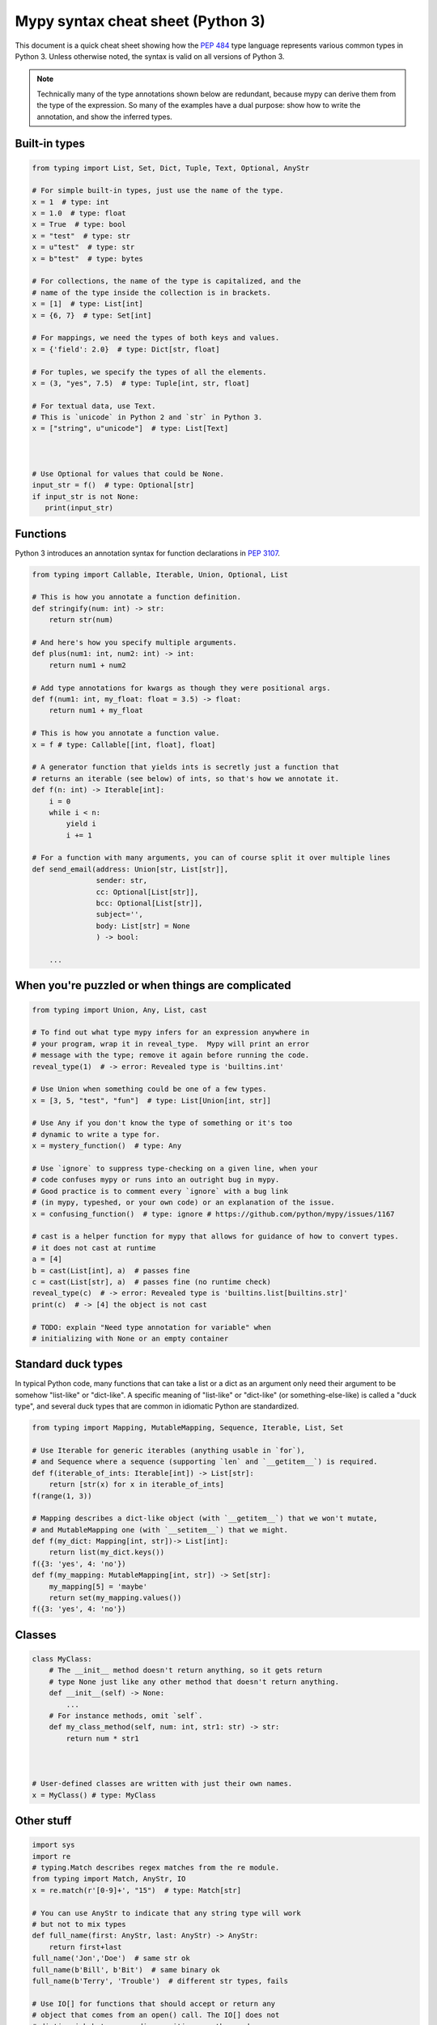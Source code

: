 .. _cheat-sheet-py3:

Mypy syntax cheat sheet (Python 3)
==================================

This document is a quick cheat sheet showing how the `PEP 484 <https://www.python.org/dev/peps/pep-0484/>`_ type
language represents various common types in Python 3. Unless otherwise noted, the syntax is valid on all versions of Python 3.

.. note::

   Technically many of the type annotations shown below are redundant,
   because mypy can derive them from the type of the expression.  So
   many of the examples have a dual purpose: show how to write the
   annotation, and show the inferred types.


Built-in types
**************

.. code-block:: python

   from typing import List, Set, Dict, Tuple, Text, Optional, AnyStr

   # For simple built-in types, just use the name of the type.
   x = 1  # type: int
   x = 1.0  # type: float
   x = True  # type: bool
   x = "test"  # type: str
   x = u"test"  # type: str
   x = b"test"  # type: bytes

   # For collections, the name of the type is capitalized, and the
   # name of the type inside the collection is in brackets.
   x = [1]  # type: List[int]
   x = {6, 7}  # type: Set[int]

   # For mappings, we need the types of both keys and values.
   x = {'field': 2.0}  # type: Dict[str, float]

   # For tuples, we specify the types of all the elements.
   x = (3, "yes", 7.5)  # type: Tuple[int, str, float]

   # For textual data, use Text.
   # This is `unicode` in Python 2 and `str` in Python 3.
   x = ["string", u"unicode"]  # type: List[Text]



   # Use Optional for values that could be None.
   input_str = f()  # type: Optional[str]
   if input_str is not None:
      print(input_str)


Functions
*********

Python 3 introduces an annotation syntax for function declarations in `PEP 3107 <https://www.python.org/dev/peps/pep-3107/>`_.

.. code-block:: python

   from typing import Callable, Iterable, Union, Optional, List

   # This is how you annotate a function definition.
   def stringify(num: int) -> str:
       return str(num)
       
   # And here's how you specify multiple arguments.
   def plus(num1: int, num2: int) -> int:
       return num1 + num2

   # Add type annotations for kwargs as though they were positional args.
   def f(num1: int, my_float: float = 3.5) -> float:
       return num1 + my_float

   # This is how you annotate a function value.
   x = f # type: Callable[[int, float], float]

   # A generator function that yields ints is secretly just a function that
   # returns an iterable (see below) of ints, so that's how we annotate it.
   def f(n: int) -> Iterable[int]:
       i = 0
       while i < n:
           yield i
           i += 1

   # For a function with many arguments, you can of course split it over multiple lines
   def send_email(address: Union[str, List[str]],
                  sender: str,
                  cc: Optional[List[str]],
                  bcc: Optional[List[str]],
                  subject='',
                  body: List[str] = None
                  ) -> bool:
       
       ...


When you're puzzled or when things are complicated
**************************************************

.. code-block:: python

   from typing import Union, Any, List, cast

   # To find out what type mypy infers for an expression anywhere in
   # your program, wrap it in reveal_type.  Mypy will print an error
   # message with the type; remove it again before running the code.
   reveal_type(1)  # -> error: Revealed type is 'builtins.int'

   # Use Union when something could be one of a few types.
   x = [3, 5, "test", "fun"]  # type: List[Union[int, str]]

   # Use Any if you don't know the type of something or it's too
   # dynamic to write a type for.
   x = mystery_function()  # type: Any

   # Use `ignore` to suppress type-checking on a given line, when your
   # code confuses mypy or runs into an outright bug in mypy.
   # Good practice is to comment every `ignore` with a bug link
   # (in mypy, typeshed, or your own code) or an explanation of the issue.
   x = confusing_function()  # type: ignore # https://github.com/python/mypy/issues/1167

   # cast is a helper function for mypy that allows for guidance of how to convert types.
   # it does not cast at runtime
   a = [4]
   b = cast(List[int], a)  # passes fine
   c = cast(List[str], a)  # passes fine (no runtime check)
   reveal_type(c)  # -> error: Revealed type is 'builtins.list[builtins.str]'
   print(c)  # -> [4] the object is not cast

   # TODO: explain "Need type annotation for variable" when
   # initializing with None or an empty container


Standard duck types
*******************

In typical Python code, many functions that can take a list or a dict
as an argument only need their argument to be somehow "list-like" or
"dict-like".  A specific meaning of "list-like" or "dict-like" (or
something-else-like) is called a "duck type", and several duck types
that are common in idiomatic Python are standardized.

.. code-block:: python

   from typing import Mapping, MutableMapping, Sequence, Iterable, List, Set

   # Use Iterable for generic iterables (anything usable in `for`),
   # and Sequence where a sequence (supporting `len` and `__getitem__`) is required.
   def f(iterable_of_ints: Iterable[int]) -> List[str]:
       return [str(x) for x in iterable_of_ints]
   f(range(1, 3))

   # Mapping describes a dict-like object (with `__getitem__`) that we won't mutate,
   # and MutableMapping one (with `__setitem__`) that we might.
   def f(my_dict: Mapping[int, str])-> List[int]:
       return list(my_dict.keys())
   f({3: 'yes', 4: 'no'})
   def f(my_mapping: MutableMapping[int, str]) -> Set[str]:
       my_mapping[5] = 'maybe'
       return set(my_mapping.values())
   f({3: 'yes', 4: 'no'})


Classes
*******

.. code-block:: python

   class MyClass:
       # The __init__ method doesn't return anything, so it gets return
       # type None just like any other method that doesn't return anything.
       def __init__(self) -> None:
           ...
       # For instance methods, omit `self`.
       def my_class_method(self, num: int, str1: str) -> str:
           return num * str1



   # User-defined classes are written with just their own names.
   x = MyClass() # type: MyClass


Other stuff
***********

.. code-block:: python

   import sys
   import re
   # typing.Match describes regex matches from the re module.
   from typing import Match, AnyStr, IO
   x = re.match(r'[0-9]+', "15")  # type: Match[str]

   # You can use AnyStr to indicate that any string type will work
   # but not to mix types
   def full_name(first: AnyStr, last: AnyStr) -> AnyStr:
       return first+last
   full_name('Jon','Doe')  # same str ok
   full_name(b'Bill', b'Bit')  # same binary ok
   full_name(b'Terry', 'Trouble')  # different str types, fails

   # Use IO[] for functions that should accept or return any
   # object that comes from an open() call. The IO[] does not
   # distinguish between reading, writing or other modes.
   def get_sys_IO(mode='w') -> IO[str]:
       if mode == 'w':
           return sys.stdout
       elif mode == 'r':
           return sys.stdin
       else:
           return sys.stdout

   # forward references are useful if you want to referemce a class before it is designed
   
   def f(foo: A) -> int:  # this will fail
       ...
   
   class A:
       ...
       
   # however, using the string 'A', it will pass as long as there is a class of that name later on
   def f(foo: 'A') -> int:
       ...

   # TODO: add TypeVar and a simple generic function

Variable Annotation in Python 3.6 with PEP 526
**********************************************

Python 3.6 brings new syntax for annotating variables with `PEP 526 <https://www.python.org/dev/peps/pep-0526/>`_.
Mypy brings limited support for PEP 526 annotations.


.. code-block:: python

   # annotation is similar to arguments to functions
   name: str = "Eric Idle"
   
   # class instances can be annotated as follows
   mc : MyClass = MyClass()
   
   # tuple packing can be done as follows
   tu: Tuple[str, ...] = ('a', 'b', 'c')
   
   # annotations are not checked at runtime
   year: int = '1972'  # error in type checking, but works at runtime
   
   # these are all equivalent
   hour = 24 # type: int
   hour: int; hour = 24
   hour: int = 24
   
   # you do not (!) need to initialize a variable to annotate it
   a: int # ok for type checking and runtime
   
   # which is useful in conditional branches
   child: bool
   if age < 18:
       child = True
   else:
       child = False
   
   # annotations for classes are for instance variables (those created in __init__ or __new__)
   class Battery:
       charge_percent: int = 100  # this is an instance variable with a default value
       capacity: int  # an instance variable without a default
       
   # you can use the ClassVar annotation to make the variable a class variable instead of an instance variable.
   class Car:
       seats: ClassVar[int] = 4
       passengers: ClassVar[List[str]]
       
    # You can also declare the type of an attribute in __init__
    class Box:
        def __init__(self) -> None:
            self.items: List[str] = []
   
Please see :ref:`python-36` for more on mypy's compatability with Python 3.6's new features.
